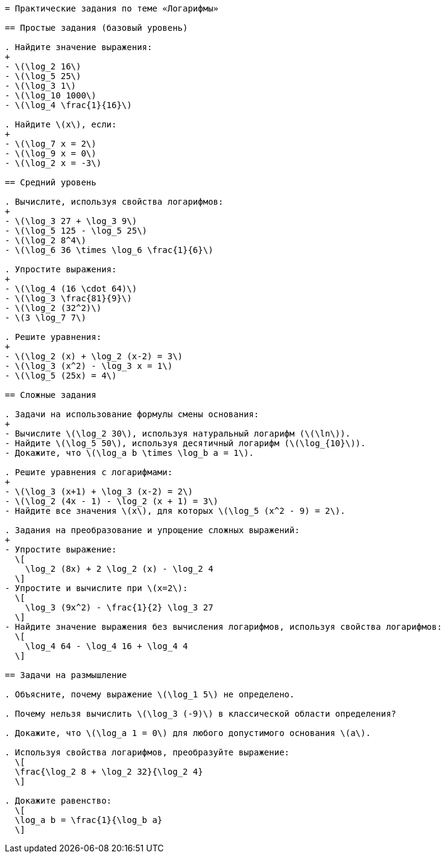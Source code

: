 ```adoc
= Практические задания по теме «Логарифмы»

== Простые задания (базовый уровень)

. Найдите значение выражения:
+
- \(\log_2 16\)
- \(\log_5 25\)
- \(\log_3 1\)
- \(\log_10 1000\)
- \(\log_4 \frac{1}{16}\)

. Найдите \(x\), если:
+
- \(\log_7 x = 2\)
- \(\log_9 x = 0\)
- \(\log_2 x = -3\)

== Средний уровень

. Вычислите, используя свойства логарифмов:
+
- \(\log_3 27 + \log_3 9\)
- \(\log_5 125 - \log_5 25\)
- \(\log_2 8^4\)
- \(\log_6 36 \times \log_6 \frac{1}{6}\)

. Упростите выражения:
+
- \(\log_4 (16 \cdot 64)\)
- \(\log_3 \frac{81}{9}\)
- \(\log_2 (32^2)\)
- \(3 \log_7 7\)

. Решите уравнения:
+
- \(\log_2 (x) + \log_2 (x-2) = 3\)
- \(\log_3 (x^2) - \log_3 x = 1\)
- \(\log_5 (25x) = 4\)

== Сложные задания

. Задачи на использование формулы смены основания:
+
- Вычислите \(\log_2 30\), используя натуральный логарифм (\(\ln\)).
- Найдите \(\log_5 50\), используя десятичный логарифм (\(\log_{10}\)).
- Докажите, что \(\log_a b \times \log_b a = 1\).

. Решите уравнения с логарифмами:
+
- \(\log_3 (x+1) + \log_3 (x-2) = 2\)
- \(\log_2 (4x - 1) - \log_2 (x + 1) = 3\)
- Найдите все значения \(x\), для которых \(\log_5 (x^2 - 9) = 2\).

. Задания на преобразование и упрощение сложных выражений:
+
- Упростите выражение:  
  \[
    \log_2 (8x) + 2 \log_2 (x) - \log_2 4
  \]
- Упростите и вычислите при \(x=2\):  
  \[
    \log_3 (9x^2) - \frac{1}{2} \log_3 27
  \]
- Найдите значение выражения без вычисления логарифмов, используя свойства логарифмов:  
  \[
    \log_4 64 - \log_4 16 + \log_4 4
  \]

== Задачи на размышление

. Объясните, почему выражение \(\log_1 5\) не определено.

. Почему нельзя вычислить \(\log_3 (-9)\) в классической области определения?

. Докажите, что \(\log_a 1 = 0\) для любого допустимого основания \(a\).

. Используя свойства логарифмов, преобразуйте выражение:  
  \[
  \frac{\log_2 8 + \log_2 32}{\log_2 4}
  \]

. Докажите равенство:  
  \[
  \log_a b = \frac{1}{\log_b a}
  \]

```